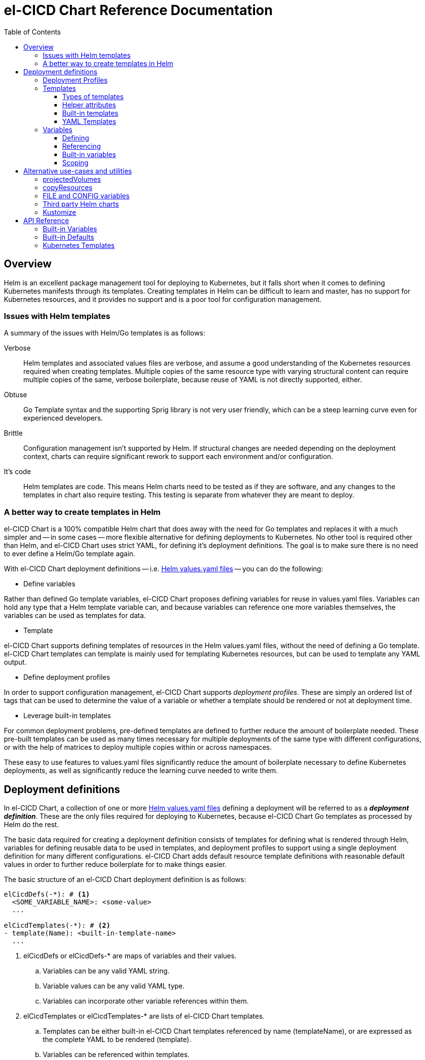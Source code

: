= el-CICD Chart Reference Documentation
:toc:
:toclevels: 3


== Overview

Helm is an excellent package management tool for deploying to Kubernetes, but it falls short when it comes to defining Kubernetes manifests through its templates.  Creating templates in Helm can be difficult to learn and master, has no support for Kubernetes resources, and it provides no support and is a poor tool for configuration management.

=== Issues with Helm templates

A summary of the issues with Helm/Go templates is as follows:

Verbose::

Helm templates and associated values files are verbose, and assume a good understanding of the Kubernetes resources required when creating templates.  Multiple copies of the same resource type with varying structural content can require multiple copies of the same, verbose boilerplate, because reuse of YAML is not directly supported, either.

Obtuse::

Go Template syntax and the supporting Sprig library is not very user friendly, which can be a steep learning curve even for experienced developers.

Brittle::

Configuration management isn't supported by Helm.  If structural changes are needed depending on the deployment context, charts can require significant rework to support each environment and/or configuration.

It's code::

Helm templates are code.  This means Helm charts need to be tested as if they are software, and any changes to the templates in chart also require testing.  This testing is separate from whatever they are meant to deploy.

=== A better way to create templates in Helm

el-CICD Chart is a 100% compatible Helm chart that does away with the need for Go templates and replaces it with a much simpler and -- in some cases -- more flexible alternative for defining deployments to Kubernetes.  No other tool is required other than Helm, and el-CICD Chart uses strict YAML, for defining it's deployment definitions.  The goal is to make sure there is no need to ever define a Helm/Go template again.

With el-CICD Chart deployment definitions -- i.e. https://helm.sh/docs/chart_template_guide/values_files/[Helm values.yaml files] -- you can do the following:

* Define variables

Rather than defined Go template variables, el-CICD Chart proposes defining variables for reuse in values.yaml files.  Variables can hold any type that a Helm template variable can, and because variables can reference one more variables themselves, the variables can be used as templates for data.

* Template

el-CICD Chart supports defining templates of resources in the Helm values.yaml files, without the need of defining a Go template.  el-CICD Chart templates can template is mainly used for templating Kubernetes resources, but can be used to template any YAML output.

* Define deployment profiles

In order to support configuration management, el-CICD Chart supports __deployment profiles__.  These are simply an ordered list of tags that can be used to determine the value of a variable or whether a template should be rendered or not at deployment time.

* Leverage built-in templates

For common deployment problems, pre-defined templates are defined to further reduce the amount of boilerplate needed.  These pre-built templates can be used as many times necessary for multiple deployments of the same type with different configurations, or with the help of matrices to deploy multiple copies within or across namespaces.

These easy to use features to values.yaml files significantly reduce the amount of boilerplate necessary to define Kubernetes deployments, as well as significantly reduce the learning curve needed to write them. 

== Deployment definitions

In el-CICD Chart, a collection of one or more https://helm.sh/docs/chart_template_guide/values_files/[Helm values.yaml files] defining a deployment will be referred to as a **__deployment definition__**.  These are the only files required for deploying to Kubernetes, because el-CICD Chart Go templates as processed by Helm do the rest.

The basic data required for creating a deployment definition consists of templates for defining what is rendered through Helm, variables for defining reusable data to be used in templates, and deployment profiles to support using a single deployment definition for many different configurations.  el-CICD Chart adds default resource template definitions with reasonable default values in order to further reduce boilerplate for to make things easier.

The basic structure of an el-CICD Chart deployment definition is as follows:

[source,YAML,linenums]
----
elCicdDefs(-*): # <1>
  <SOME_VARIABLE_NAME>: <some-value>
  ...

elCicdTemplates(-*): # <2>
- template(Name): <built-in-template-name>
  ...
----
<1> elCicdDefs or elCicdDefs-* are maps of variables and their values.
.. Variables can be any valid YAML string.
.. Variable values can be any valid YAML type.
.. Variables can incorporate other variable references within them.
<2> elCicdTemplates or elCicdTemplates-* are lists of el-CICD Chart templates.
.. Templates can be either built-in el-CICD Chart templates referenced by name (templateName), or are expressed as the complete YAML to be rendered (template).
.. Variables can be referenced within templates.

=== Deployment Profiles

**__Deployment profiles__** are the primary mechanism by which el-CICD Chart supports configuration management within a deployment definition.  The list of profiles during a deployment is held in `elCicdProfiles`.  A profile in the `elCicdProfiles` list is said to be __active__ when rendering an el-CICD Chart.

Deployment profiles are generally defined on the command line in a list using the `elCicdProfiles` variable:

`helm upgrade --install --set elCicdProfiles='{<profile-1>,...,<profile-n>}' ...`

Within a deployment definition, profiles are defined as either a discriminator for a map of <<Variables,variables>> or as condition for <<Template filtering>>, filtering templates>>.  Deployment profiles determine which values are applied to <<Profile specific,variables>> and whether a <<Template Filtering,template>> is rendered or not.  This feature is how a single deployment definition can hold multiple different configurations.

The default deployment profile is an empty list; i.e. no active profiles.  If more than one profile is active at a time, precedence is defined as least to greatest in the order of the list per Helm conventions.

=== Templates

el-CICD templates are defined as a list of maps:

[source,YAML,linenums]
----
elCicdTemplates(-*): # <1>
- templateName: <built-in-template-name>  # <2>
  ...
- template: # <3>
    <full-yaml-definition>
  ...
----
<1> Name of list, prefixed by `elCicdTemplates`, of el-CICD Chart templates.
<2> el-CICD Chart template using a built-in helper template.
<3> el-CICD Chart template defined by its full YAML definition.

In order to support multiple values.yaml files for flexibility and modularity when rendering deployment definitions with Helm, multiple `elCicdTemplates` lists may be created.  Each el-CICD Chart templates list must be be named as either: 

* `elCicdTemplates`, or
* `elCicdTemplates-`

The order the lists appear in is irrelevant.  Multiple lists are concatenated.  Each list name should be unique per deployment definitions, or the Helm rules for merging values.yaml files will have the last named list as the only one that will be processed.  The text after `elCicdTemplates-` can be any valid YAML string.

.Example deployment definition with three elCicdTemplates lists
[source,YAML,linenums]
----
elCicdTemplates:
- templateName: <built-in-template-name>
  ...

elCicdTemplates-second-list:
- templateName: <built-in-template-name>
  ...

elCicdTemplates-with-yaml:
- template:
    <full-yaml-definition>
  ...
----

==== Types of templates

el-CICD Chart supports two types of templates:

* **Built-in templates**: Templates defined within el-CICD Chart with many predefined defaults and helper attributes to make rendering resources simpler and less verbose.
+
Built-in templates use the <<Built-in templates,`templateName`>> key to use a single built-in, and <<Compound Built-in templates,`templateNames`>> to use more than one in a template definition.
* **YAML templates**: Templates of plain YAML that define all or most of resource to be rendered.
+
YAML templates use the `template` key to define a full YAML template.

==== Helper attributes

All el-CICD templates, whether YAML or helper, have a number of helper attributes.  Helper attributes are any attributes not under the `template` key.  The list and their function is as follows.

* `**rawYaml**`: Only applies to YAML templates.  If `true`, el-CICD Chart will not attempt to render the required Kubernetes field `kind`, `apiVersion`, or the `metadata` map.
* `**objName**`: Name of the resource to be rendered.  For Kubernetes compatible resources, this corresponds directly to `metadata.name`.
* `**namespace**`: Kubernetes namespace to deploy the resource.  Directly corresponds to `metadata.namespace`.
* `**labels**`: Renders a map of labels to `metadata.labels`.
* `**annotations**`: Renders a map of labels to `metadata.annotations`.

All `metadata` values are ignored if `rawYaml` is true.

===== Template filtering

**__Filters__** are special types of helper attributes the determine whether a template is rendered or not.  Each is a list of one or more profiles.  The act of defining an element in any of the lists below is onw way in which profiles are defined in deployment definitions.

* `**mustHaveAnyProfile**`: at least one profile in this list must be an active profile for the template to render.
* `**mustHaveEveryProfile**`: every profile in this list must be active for the template to render.
* `**mustNotHaveAnyProfile**`: none of the profiles in this list can be active for the template to render.
* `**mustNotHaveEveryProfile**`: if every profile in this list is active at the same time, do not render the template. 

Each of the above may be used in combination with each other; however, their order of precedence is not defined.

.Example of template filtering

Given `elCicdProfiles='{profile-1,profile-3}'`; i.e. `profile-1` and `profile-3` are active:

[source,YAML,linenums]
----
elCicdTemplates:
- templateName: <built-in-template-name>
  objName: obj-1
  mustHaveAnyProfile: [profile-1, profile-2] # <1>
  ...

elCicdTemplates-with-yaml:
- mustHaveEveryProfile: [profile-1, profile-2] # <2>
  objName: obj-2
  template:
    <full-yaml-definition>
  ...

elCicdTemplates-second-list:
- templateName: <built-in-template-name>
  objName: obj-3
  mustNotHaveAnyProfile: [profile-1, profile-2] # <3>
  ...

elCicdTemplates-with-yaml:
- mustNotHaveEveryProfile: [profile-1, profile-2, profile-3] # <4>
  objName: obj-4
  template:
    <full-yaml-definition>
  ...
----
<1> `mustHaveAnyProfile` requires either profile-1 or profile-3 to be active, so `obj-1` **IS** rendered.
<2> `mustHaveEveryProfile` requires both profile-1 and profile-2 to be active, so `obj-2` is **NOT** rendered.
<3> `mustNotHaveAnyProfile` requires neither profile-1 or profile-2 to be active, , so `obj-3` is **NOT** rendered.
<4> `mustNotHaveEveryProfile` requires profile-1, profile-2, and profile-3 to not all be active at the same time, so `obj-4` **IS** rendered.

===== Matrices

**__Matrices__** are a special kind of helper attribute.  A matrix is a lists of strings, and el-CICD Chart will generate a copy of the template for each element in the matrix.  el-CICD Chart currently only supports two matrix keys:

* `objNames`: Each element in the list will generate a copy of the template and set the `objName` of the copy.
* `namespaces`: Each value in the list will generate a copy of the template and set the `namespace` of the copy.

In conjunction with their associated matrix, the `objName` and `namespace` attributes can used to define how the final value will be rendered with the following patterns:

* `$<>`: Insert the literal value from the matrix.
* `$<#>`: Insert the index of the value in the matrix list.

For example, using the above patterns, the following two deployment definitions are equivalent:

[source,YAML,linenums]
----
elCicdTemplates:
- templateName: <built-in-template-name>
  objNames: [foo, bar]
  namespaces: [zip, zap]
  objName: $<>-static-text-$<#>
  namespace: $<>-some-text-$<#>
----

and

[source,YAML,linenums]
----
elCicdTemplates:
- templateName: <built-in-template-name>
  objName: foo-static-text-1
  namespace: zip-some-text-1

- templateName: <built-in-template-name>
  objName: bar-static-text-2
  namespace: zip-some-text-1

- templateName: <built-in-template-name>
  objName: foo-static-text-1
  namespace: zap-some-text-2

- templateName: <built-in-template-name>
  objName: bar-static-text-2
  namespace: zap-some-text-2
----

==== Built-in templates

el-CICD Chart defines a number of pre-defined templates defined in order to further reduce end-user boilerplate necessary to create deployment definitions, and these are referred to as **__built-in templates__**.  By convention, the names of built-in templates reflect the Kubernetes object they are to render; e.g. `deployment` for Deployment and `horizontalPodAutoscaler` for a HorizontalPodAutoscaler.  Built-in templates define themselves with the `templateName` key.

NOTE: Currently, the built-in templates focus on application deployments.  It is hoped that el-CICD Chart will be able to support infrastructure Kubernetes features in the future.  

.ConfigMap built-in template
[source,YAML,linenums]
----
elCicdTemplates:
- templateName: configMap # <1>
  objName: my-configmap # <2>
  labels: # <3>
    my-label: my-app
  data: # <4>
    a-key: a-value
----
<1> Built-in template to render.
<2> Eventual name of the rendered object.
<3> Helper attribute defining the labels to be rendered.
<4> `configMap` specific helper attribute for rendering the ConfigMap data.

.ConfigMap rendered from built-in template
[source,YAML,linenums]
----
apiVersion: v1 # <1>
kind: ConfigMap # <1>
metadata: # <1>
  name: my-configmap  # <2>
  labels: # <3>
    my-label: my-app
data:  # <4>
  a-key: a-value
----
<1> ConfigMap `apiVersion`, `kind`, and `metadata` map for a Kubernetes object from the built-in `configMap` template.
<2> `metadata.name` generated from `objName`.
<3> `metadata.labels` generated from `labels`.
<4> `data` generated from `data`.

Some built-in templates only include helper attributes that reflect their normal attributes, such as the ConfigMap example above.  Some built-ins have a few helper attributes that significantly reduce the amount a boilerplate needed to define a complete object.  For a complete list of all built-ins and their helper attributes, see the <<Kubernetes Templates>>.

===== Compound Built-in templates

In order to reduce excess boilerplate, el-CICD Chart allows defining **__compound built-in templates__**.  Compound built-in templates combine more than one built-in template definitions into a single definition with each individual built-in re-using any shared helper attributes.  Compound built-in templates are defined as a list of one more strings under the `templateNames`.

.Deployment and Service as individual built-in templates
[source,YAML,linenums]
----
elCicdTemplates:
- templateName: deployment # <1>
  objName: my-app
  image: <some-image>
  port: 8080 # <2>
  
- templateName: service # <1>
  objName: my-app
  port: 8081 # <2>
  targetPort: 8080 # <3>
----
<1> `templateName` of the `deployment` and `service` built-in templates individually defined.
<2> `port` is different on each individual template, because they are defined slightly differently for the Service and the Deployment.
<3> `targetPort` needs to match the `deployment` port.

.Deployment and Service as compound built-in templates
[source,YAML,linenums]
----
elCicdTemplates:
- templateNames: [deployment, service] # <1>
  objName: my-app
  image: <some-image>
  port: 8081 # <2>
  targetPort: 8080 # <2>
----
<1> `templateNames` defines this template as representing both a service and a deployment.
+
TIP: We take advantage of the fact that YAML is a superset of JSON and use JSON-like notation here, because it looks more concise than a YAML list.
<2> `port` is still defined for the `service`.
<3> `targetPort` is also a helper attribute of `deployment` that has precedence over a `port` definition, making this compound template equivalent to the two individually defined templates in the previous example.

===== Default Values

Many built-in templates have reasonable default values defined in order to further reduce boilerplate; e.g. if the `port` and `targetPort` are the same and the default values are sufficient, and the release name is sufficient as a `metadata.name`:

.Deployment and Service as compound built-in templates
[source,YAML,linenums]
----
elCicdTemplates:
- templateNames: [deployment, service]
  image: <some-image>
----

The above is the minimal amount that's needed in a deployment definition for a simple deployment of an application to a Kubernetes cluster using el-CICD Chart.

==== YAML Templates

If more complex template definition are required, or a built-in template doesn't exist, a YAML template can be defined.  YAML templates are just fully defined objects.  While more verbose than using simpler built-in templates, Kubernetes is infinitely extensible with https://kubernetes.io/docs/concepts/extend-kubernetes/api-extension/custom-resources/[Custom Resource Definitions] (CRD's), and YAML templates means that no matter what CRD's are introduced now or int the future el-CICD Chart deployment definitions can adapt without needing to resort to needing to create Helm/Go templates.

For example, https://argo-cd.readthedocs.io/en/stable/[ArgoCD] is a popular GitOps solution for managing deployments to Kubernetes cluster, but el-CICD Chart currently has no built-in templates to support an ArgoCD https://argo-cd.readthedocs.io/en/stable/operator-manual/declarative-setup/#applications[Application], but with YAML templates this isn't an issue:

.Defining an ArgoCD Application for my-app
[source,YAML,linenums]
----
elCicdTemplates:
- template:
    apiVersion: argoproj.io/v1alpha1
    kind: Application
    metadata:
      name: my-application-name
      namespace: argocd
    spec:
      project: default
      source:
        repoURL: https://my-git-server.com/my-org/my-app.git
        targetRevision: HEAD
        path: my-app
      destination:
        server: https://kubernetes.default.svc
        namespace: my-app-namespace
----

Built-in templates are a convenience, and not a necessity.  Anywhere a built-in template is used a YAML template can be substituted, and vice versa if a built-in template exists for the object being rendered; however, if a `templateName` or `templateNames` are defined, `template` will be ignored.

=== Variables

In traditional Helm, https://helm.sh/docs/chart_template_guide/values_files/[Helm values.yaml files] are static YAML files that are fed to a chart consisting of 
Helm/Go templates and processed to produce resource definitions for deployment.  el-CICD Chart does away with the need to write Helm/Go templates, and instead implements a means for defining variables in values.yaml files; i.e. deployment definitions.

==== Defining

Variables are defined in YAML maps named starting with `elCicdDefs` either at the root of a document or the root of an <<Templates,el-CICD Template>>, and may contain any valid YAML syntax and type.

.Variable definitions by type
[source,YAML,linenums]
----
elCicdDefs:
  STRING: string

  MULTILINE_STRING: |-
    long
    multiline
    text

  BOOLEAN: true

  NUMBER: 10

  MAP:
    foo: bar

  LIST:
  - foo
  - bar
----

Variable names must start and end with an alphanumeric characterand followed with any combination of alphanumeric characters or single dashes, `-`.  The https://pkg.go.dev/regexp/syntax[regular expression] for a variable name is

`[\w]+?(?:[-][\w]+?)*`

By convention, variables are named as UPPER_SNAKE_CASE, similar to scripting in shell.

.Example valid and invalid variables
[source,YAML,linenums]
----
elCicdDefs:
  VALID_VAR: is-valid
  valid-VAR: is-valid
  1-valid-var: is-valid

  -invalid-var: dash-at-the-beginning
  INVALID_VAR-: dash-at-the-end
  INVALID--VAR: double-dashes-middle-of-definition
----

TIP: Invalid variable definitions that are valid YAML are simply ignored.  It is not el-CICD Chart's place to flag valid YAML, and it should be pretty easy to debug any issues by looking at the eventual output.

==== Referencing

Variables are referenced with the following syntax:

`$<...>`

Escaping a variable:

`\$<...>`

This notation was chosen for two reasons:

* No scripting languages use it, making the templating of scripts within an deployment definition straightforward.
* Variables and their references are valid YAML both as keys in maps and as values in strings, maps, and lists.  Helm requires that values.yaml files (and therefore el-CICD Chart deployment definitions) be valid YAML.

Because of the way Helm works, `elCicdDefs` variable maps are read in completely with the rest of the deployment definition, and each final variable reference value is only determined during processing; therefore, variables do **NOT** have to be defined before being referenced.

.Example of variables referencing other variables
[source,YAML,linenums]
----
elCicdDefs:
  OTHER_VARIABLE: $<VARIABLE> # <1>

  VARIABLE: some-name # <2>

  $<OTHER_VARIABLE>: final-value # <3>

  ESCAPED_VARIABLE: \$<LITERAL_VALUE> # <4>

  FOO: foo
  BAR: bar
  $<$<FOO>$<BAR>>: dynamic-$<FOO>$<BAR>-value # <5>
----
<1> `OTHER_VARIABLE` references `VARIABLE` (defined two immediately aferwards), and therefore has the value `some-name`.
<2> `VARIABLE` has the value of `some-name`.
<3> `OTHER_VARIABLE` is referenced as the key to a variable; therefore, a variable is defined as `some-name` with the value `final-value`.
<4> `ESCAPED_VARIABLE` has the string value "`$<LITERAL_VALUE>`", which is **NOT** a variable refrence, because of the `\` in front of the `$` escaping it.
<5> `FOO` and `BAR` are dynamically used to define the variable `foobar`, with a value of `dynamic-foobar-value`

==== Built-in variables

el-CICD Chart defines a number of built-in variables for use in templates, Helm and template.

===== Helm built-in variables

el-CICD Chart has a few built-in variables derived from https://helm.sh/docs/chart_template_guide/builtin_objects/[Helm's built-in objects].  

.el-CICD Chart Helm built-in variable examples
[source,YAML,linenums]
----
elCicdDefs:
  MY_RELEASE_NAME: $<HELM_RELEASE_NAME> # <1>
  MY_RELEASE_NAMESPACE: $<HELM_RELEASE_NAMESPACE> # <2>
----
<1> `**HELM_RELEASE_NAME**` is equivalent to `.Release.Name`, the release name when deployed
<2> `**HELM_RELEASE_NAME**` is equivalent to `.Release.Namespace`, the release namespace when deployed

===== Template built-in variables

Each template has it's own set of built-in variables set when being processed for use in deployment definitions:

.el-CICD Chart template built-in variable examples
[source,YAML,linenums]
----
elCicdDefs:
  MY_OBJ_NAME: $<OBJ_NAME> # <1>
  MY_BASE_OBJ_NAME: $<BASE_OBJ_NAME> # <2>
  MY_NAME_SPACE: $<NAME_SPACE> # <3>
  MY_BASE_NAME_SPACE: $<BASE_NAME_SPACE> # <4>
----
<1> `**OBJ_NAME**`: value of the `objName` helper attribute.
<2> `**BASE_OBJ_NAME**`: value of an element from the `objNames` <<Matrices,matrix>>.  Will default to the value of `OBJ_NAME` if `objNames` is undefined.
<3> `**NAME_SPACE**`: namespace the resource will be deployed to.  Defaults to `HELM_RELEASE_NAMESPACE`.
<4> `**BASE_NAME_SPACE**`: value of an element from the `namespaces` matrix.  Will default to `NAME_SPACE` is `namespaces` is undefined.

==== Scoping

`elCicdDefs` variable maps may be assigned scope with up to two labels delimited by a dash, `-`.  `elCicdDefs` may also be scoped globally for all templates, or for a particular template.  Where they are referenced also affects their final values.

===== Defining scoped variable maps 

Scoping labels are matched against the following, in order of precedence:

* **Profile**: a given profile.
* **Base object names**: The value of `BASE_OBJ_NAME`; i.e. the element in the `objNames` matrix that generated the copy of the template.
* **Object name**: the value of `OBJ_NAME` in a template; i.e. `objName`.

{empty}

Order of precedence::

Order of precedence determines which value is assigned a variable in case the variable is defined in multiple variable maps.

From least to greatest:

. `**elCicdDefs**`: default.
. `**elCicdDefs-<profile>**`: for conflicts between profiles, deployment profiles precedence is from least to greatest in the `elCicdProfiles` list.
. `**elCicdDefs-<BASE_OBJ_NAME>`: element as defined in an `objNames` list.
. `**elCicdDefs-<objName>**`: `objName` values.
. `**elCicdDefs-<profile>-<BASE_OBJ_NAME>**`: element as defined in an `objNames` list for a specific profile.
. `**elCicdDefs-<profile>-<objName>**`: `objName` values for a specific profile.

The same collection of lists may be defined globally, or under a specific a template with the same order of precedence.  All variable maps defined in a template will have precedence over a globally defined variable map.

.`elCicdDefs` scoping label examples
[source,YAML,linenums]
----
elCicdDefs: {} # <1>

elCicdDefs-scoping_label: {} # <2>

elCicdDefs-scoping_label-scoping_label2: {} # <3>

elCicdTemplates:
- templateName: configMap  # <4>
    elCicdDefs: {}
    elCicdDefs-scoping_label: {}
    elCicdDefs-scoping_label-scoping_label2: {}
----
<1> Default `elCidDefs` variable maps.  Contains default variables and their values.
<2> Scoped `elCicdDefs` variable map that will be processed is the active profile or an object or base object name is matched against `scoping_label`.
<3> Scoped `elCicdDefs` variable map that will be processed if `scoping_label` is an active profile __and__ the template being processed has an object or base object name of `scoping_label2`.
<4> All the `elCicdDefs` variable maps are analyzed the same as the global ones, except for the `configMap` template only.

===== Default helper attributes

All helper attributes on templates can reference variables, but default helper attributes are only able to reference globall defined variables, and not template specific variables.

== Alternative use-cases and utilities

=== projectedVolumes

=== copyResources

=== FILE and CONFIG variables

=== Third party Helm charts

=== Kustomize

== API Reference

=== Built-in Variables

=== Built-in Defaults

=== Kubernetes Templates